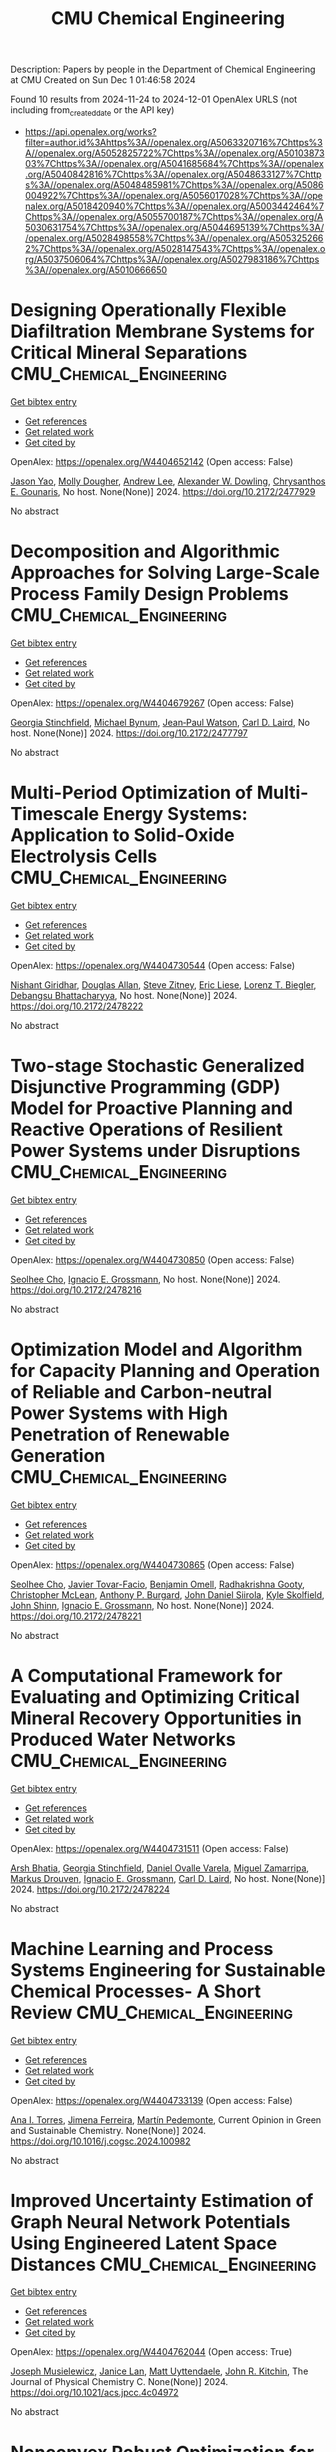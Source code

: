 #+TITLE: CMU Chemical Engineering
Description: Papers by people in the Department of Chemical Engineering at CMU
Created on Sun Dec  1 01:46:58 2024

Found 10 results from 2024-11-24 to 2024-12-01
OpenAlex URLS (not including from_created_date or the API key)
- [[https://api.openalex.org/works?filter=author.id%3Ahttps%3A//openalex.org/A5063320716%7Chttps%3A//openalex.org/A5052825722%7Chttps%3A//openalex.org/A5010387303%7Chttps%3A//openalex.org/A5041685684%7Chttps%3A//openalex.org/A5040842816%7Chttps%3A//openalex.org/A5048633127%7Chttps%3A//openalex.org/A5048485981%7Chttps%3A//openalex.org/A5086004922%7Chttps%3A//openalex.org/A5056017028%7Chttps%3A//openalex.org/A5018420940%7Chttps%3A//openalex.org/A5003442464%7Chttps%3A//openalex.org/A5055700187%7Chttps%3A//openalex.org/A5030631754%7Chttps%3A//openalex.org/A5044695139%7Chttps%3A//openalex.org/A5028498558%7Chttps%3A//openalex.org/A5053252662%7Chttps%3A//openalex.org/A5028147543%7Chttps%3A//openalex.org/A5037506064%7Chttps%3A//openalex.org/A5027983186%7Chttps%3A//openalex.org/A5010666650]]

* Designing Operationally Flexible Diafiltration Membrane Systems for Critical Mineral Separations  :CMU_Chemical_Engineering:
:PROPERTIES:
:UUID: https://openalex.org/W4404652142
:TOPICS: Advancements in Water Purification Technologies
:PUBLICATION_DATE: 2024-10-29
:END:    
    
[[elisp:(doi-add-bibtex-entry "https://doi.org/10.2172/2477929")][Get bibtex entry]] 

- [[elisp:(progn (xref--push-markers (current-buffer) (point)) (oa--referenced-works "https://openalex.org/W4404652142"))][Get references]]
- [[elisp:(progn (xref--push-markers (current-buffer) (point)) (oa--related-works "https://openalex.org/W4404652142"))][Get related work]]
- [[elisp:(progn (xref--push-markers (current-buffer) (point)) (oa--cited-by-works "https://openalex.org/W4404652142"))][Get cited by]]

OpenAlex: https://openalex.org/W4404652142 (Open access: False)
    
[[https://openalex.org/A5011752638][Jason Yao]], [[https://openalex.org/A5056999142][Molly Dougher]], [[https://openalex.org/A5084085179][Andrew Lee]], [[https://openalex.org/A5017631366][Alexander W. Dowling]], [[https://openalex.org/A5048485981][Chrysanthos E. Gounaris]], No host. None(None)] 2024. https://doi.org/10.2172/2477929 
     
No abstract    

    

* Decomposition and Algorithmic Approaches for Solving Large-Scale Process Family Design Problems  :CMU_Chemical_Engineering:
:PROPERTIES:
:UUID: https://openalex.org/W4404679267
:TOPICS: Mass Customization and Product Modularity, Design and Control of Warehouse Operations, Design and Operation of Reconfigurable Manufacturing Systems
:PUBLICATION_DATE: 2024-10-28
:END:    
    
[[elisp:(doi-add-bibtex-entry "https://doi.org/10.2172/2477797")][Get bibtex entry]] 

- [[elisp:(progn (xref--push-markers (current-buffer) (point)) (oa--referenced-works "https://openalex.org/W4404679267"))][Get references]]
- [[elisp:(progn (xref--push-markers (current-buffer) (point)) (oa--related-works "https://openalex.org/W4404679267"))][Get related work]]
- [[elisp:(progn (xref--push-markers (current-buffer) (point)) (oa--cited-by-works "https://openalex.org/W4404679267"))][Get cited by]]

OpenAlex: https://openalex.org/W4404679267 (Open access: False)
    
[[https://openalex.org/A5007541692][Georgia Stinchfield]], [[https://openalex.org/A5031357535][Michael Bynum]], [[https://openalex.org/A5027375769][Jean‐Paul Watson]], [[https://openalex.org/A5030631754][Carl D. Laird]], No host. None(None)] 2024. https://doi.org/10.2172/2477797 
     
No abstract    

    

* Multi-Period Optimization of Multi-Timescale Energy Systems: Application to Solid-Oxide Electrolysis Cells  :CMU_Chemical_Engineering:
:PROPERTIES:
:UUID: https://openalex.org/W4404730544
:TOPICS: Solid Oxide Fuel Cells, Fuel Cell Membrane Technology, Desulfurization Technologies for Fuels
:PUBLICATION_DATE: 2024-10-28
:END:    
    
[[elisp:(doi-add-bibtex-entry "https://doi.org/10.2172/2478222")][Get bibtex entry]] 

- [[elisp:(progn (xref--push-markers (current-buffer) (point)) (oa--referenced-works "https://openalex.org/W4404730544"))][Get references]]
- [[elisp:(progn (xref--push-markers (current-buffer) (point)) (oa--related-works "https://openalex.org/W4404730544"))][Get related work]]
- [[elisp:(progn (xref--push-markers (current-buffer) (point)) (oa--cited-by-works "https://openalex.org/W4404730544"))][Get cited by]]

OpenAlex: https://openalex.org/W4404730544 (Open access: False)
    
[[https://openalex.org/A5094303018][Nishant Giridhar]], [[https://openalex.org/A5070732014][Douglas Allan]], [[https://openalex.org/A5012099582][Steve Zitney]], [[https://openalex.org/A5037132412][Eric Liese]], [[https://openalex.org/A5052825722][Lorenz T. Biegler]], [[https://openalex.org/A5037148093][Debangsu Bhattacharyya]], No host. None(None)] 2024. https://doi.org/10.2172/2478222 
     
No abstract    

    

* Two-stage Stochastic Generalized Disjunctive Programming (GDP) Model for Proactive Planning and Reactive Operations of Resilient Power Systems under Disruptions  :CMU_Chemical_Engineering:
:PROPERTIES:
:UUID: https://openalex.org/W4404730850
:TOPICS: Assessment and Enhancement of Infrastructure Resilience, Robust Optimization for Risk Management and Finance, Security Challenges in Smart Grid Systems
:PUBLICATION_DATE: 2024-10-27
:END:    
    
[[elisp:(doi-add-bibtex-entry "https://doi.org/10.2172/2478216")][Get bibtex entry]] 

- [[elisp:(progn (xref--push-markers (current-buffer) (point)) (oa--referenced-works "https://openalex.org/W4404730850"))][Get references]]
- [[elisp:(progn (xref--push-markers (current-buffer) (point)) (oa--related-works "https://openalex.org/W4404730850"))][Get related work]]
- [[elisp:(progn (xref--push-markers (current-buffer) (point)) (oa--cited-by-works "https://openalex.org/W4404730850"))][Get cited by]]

OpenAlex: https://openalex.org/W4404730850 (Open access: False)
    
[[https://openalex.org/A5060951641][Seolhee Cho]], [[https://openalex.org/A5056017028][Ignacio E. Grossmann]], No host. None(None)] 2024. https://doi.org/10.2172/2478216 
     
No abstract    

    

* Optimization Model and Algorithm for Capacity Planning and Operation of Reliable and Carbon-neutral Power Systems with High Penetration of Renewable Generation  :CMU_Chemical_Engineering:
:PROPERTIES:
:UUID: https://openalex.org/W4404730865
:TOPICS: Power Generation and Energy Systems, Electric Drives and Energy Efficiency in Industry, Technological Development in Mineral Resource Sector
:PUBLICATION_DATE: 2024-10-28
:END:    
    
[[elisp:(doi-add-bibtex-entry "https://doi.org/10.2172/2478221")][Get bibtex entry]] 

- [[elisp:(progn (xref--push-markers (current-buffer) (point)) (oa--referenced-works "https://openalex.org/W4404730865"))][Get references]]
- [[elisp:(progn (xref--push-markers (current-buffer) (point)) (oa--related-works "https://openalex.org/W4404730865"))][Get related work]]
- [[elisp:(progn (xref--push-markers (current-buffer) (point)) (oa--cited-by-works "https://openalex.org/W4404730865"))][Get cited by]]

OpenAlex: https://openalex.org/W4404730865 (Open access: False)
    
[[https://openalex.org/A5060951641][Seolhee Cho]], [[https://openalex.org/A5040511658][Javier Tovar-Facio]], [[https://openalex.org/A5000874144][Benjamin Omell]], [[https://openalex.org/A5062255632][Radhakrishna Gooty]], [[https://openalex.org/A5088878877][Christopher McLean]], [[https://openalex.org/A5043316648][Anthony P. Burgard]], [[https://openalex.org/A5047681120][John Daniel Siirola]], [[https://openalex.org/A5092625536][Kyle Skolfield]], [[https://openalex.org/A5112091243][John Shinn]], [[https://openalex.org/A5056017028][Ignacio E. Grossmann]], No host. None(None)] 2024. https://doi.org/10.2172/2478221 
     
No abstract    

    

* A Computational Framework for Evaluating and Optimizing Critical Mineral Recovery Opportunities in Produced Water Networks  :CMU_Chemical_Engineering:
:PROPERTIES:
:UUID: https://openalex.org/W4404731511
:TOPICS: Design and Management of Water Distribution Networks, Real-time Water Quality Monitoring and Aquaculture Management, Optimal Operation of Water Resources Systems
:PUBLICATION_DATE: 2024-10-29
:END:    
    
[[elisp:(doi-add-bibtex-entry "https://doi.org/10.2172/2478224")][Get bibtex entry]] 

- [[elisp:(progn (xref--push-markers (current-buffer) (point)) (oa--referenced-works "https://openalex.org/W4404731511"))][Get references]]
- [[elisp:(progn (xref--push-markers (current-buffer) (point)) (oa--related-works "https://openalex.org/W4404731511"))][Get related work]]
- [[elisp:(progn (xref--push-markers (current-buffer) (point)) (oa--cited-by-works "https://openalex.org/W4404731511"))][Get cited by]]

OpenAlex: https://openalex.org/W4404731511 (Open access: False)
    
[[https://openalex.org/A5093452517][Arsh Bhatia]], [[https://openalex.org/A5007541692][Georgia Stinchfield]], [[https://openalex.org/A5093452518][Daniel Ovalle Varela]], [[https://openalex.org/A5015881602][Miguel Zamarripa]], [[https://openalex.org/A5048411560][Markus Drouven]], [[https://openalex.org/A5056017028][Ignacio E. Grossmann]], [[https://openalex.org/A5030631754][Carl D. Laird]], No host. None(None)] 2024. https://doi.org/10.2172/2478224 
     
No abstract    

    

* Machine Learning and Process Systems Engineering for Sustainable Chemical Processes- A Short Review  :CMU_Chemical_Engineering:
:PROPERTIES:
:UUID: https://openalex.org/W4404733139
:TOPICS: State-of-the-Art in Process Optimization under Uncertainty, Process Fault Detection and Diagnosis in Industries, Model Predictive Control in Industrial Processes
:PUBLICATION_DATE: 2024-11-01
:END:    
    
[[elisp:(doi-add-bibtex-entry "https://doi.org/10.1016/j.cogsc.2024.100982")][Get bibtex entry]] 

- [[elisp:(progn (xref--push-markers (current-buffer) (point)) (oa--referenced-works "https://openalex.org/W4404733139"))][Get references]]
- [[elisp:(progn (xref--push-markers (current-buffer) (point)) (oa--related-works "https://openalex.org/W4404733139"))][Get related work]]
- [[elisp:(progn (xref--push-markers (current-buffer) (point)) (oa--cited-by-works "https://openalex.org/W4404733139"))][Get cited by]]

OpenAlex: https://openalex.org/W4404733139 (Open access: False)
    
[[https://openalex.org/A5027983186][Ana I. Torres]], [[https://openalex.org/A5073891151][Jimena Ferreira]], [[https://openalex.org/A5091770128][Martín Pedemonte]], Current Opinion in Green and Sustainable Chemistry. None(None)] 2024. https://doi.org/10.1016/j.cogsc.2024.100982 
     
No abstract    

    

* Improved Uncertainty Estimation of Graph Neural Network Potentials Using Engineered Latent Space Distances  :CMU_Chemical_Engineering:
:PROPERTIES:
:UUID: https://openalex.org/W4404762044
:TOPICS: Accelerating Materials Innovation through Informatics, Process Fault Detection and Diagnosis in Industries, Neural Network Fundamentals and Applications
:PUBLICATION_DATE: 2024-11-27
:END:    
    
[[elisp:(doi-add-bibtex-entry "https://doi.org/10.1021/acs.jpcc.4c04972")][Get bibtex entry]] 

- [[elisp:(progn (xref--push-markers (current-buffer) (point)) (oa--referenced-works "https://openalex.org/W4404762044"))][Get references]]
- [[elisp:(progn (xref--push-markers (current-buffer) (point)) (oa--related-works "https://openalex.org/W4404762044"))][Get related work]]
- [[elisp:(progn (xref--push-markers (current-buffer) (point)) (oa--cited-by-works "https://openalex.org/W4404762044"))][Get cited by]]

OpenAlex: https://openalex.org/W4404762044 (Open access: True)
    
[[https://openalex.org/A5035368167][Joseph Musielewicz]], [[https://openalex.org/A5000075355][Janice Lan]], [[https://openalex.org/A5010182611][Matt Uyttendaele]], [[https://openalex.org/A5003442464][John R. Kitchin]], The Journal of Physical Chemistry C. None(None)] 2024. https://doi.org/10.1021/acs.jpcc.4c04972 
     
No abstract    

    

* Nonconvex Robust Optimization for the Design and Operation of Advanced Energy Systems Using PyROS  :CMU_Chemical_Engineering:
:PROPERTIES:
:UUID: https://openalex.org/W4404773257
:TOPICS: Lithium-ion Battery Management in Electric Vehicles, Model Predictive Control in Industrial Processes, Photovoltaic Maximum Power Point Tracking Techniques
:PUBLICATION_DATE: 2024-10-28
:END:    
    
[[elisp:(doi-add-bibtex-entry "https://doi.org/10.2172/2478510")][Get bibtex entry]] 

- [[elisp:(progn (xref--push-markers (current-buffer) (point)) (oa--referenced-works "https://openalex.org/W4404773257"))][Get references]]
- [[elisp:(progn (xref--push-markers (current-buffer) (point)) (oa--related-works "https://openalex.org/W4404773257"))][Get related work]]
- [[elisp:(progn (xref--push-markers (current-buffer) (point)) (oa--cited-by-works "https://openalex.org/W4404773257"))][Get cited by]]

OpenAlex: https://openalex.org/W4404773257 (Open access: False)
    
[[https://openalex.org/A5111158211][Jason Sherman]], [[https://openalex.org/A5047681120][John Daniel Siirola]], [[https://openalex.org/A5048485981][Chrysanthos E. Gounaris]], No host. None(None)] 2024. https://doi.org/10.2172/2478510 
     
No abstract    

    

* Mathematical modeling and economic optimization of a piperazine-based post-combustion carbon capture process  :CMU_Chemical_Engineering:
:PROPERTIES:
:UUID: https://openalex.org/W4404860714
:TOPICS: Carbon Dioxide Capture and Storage Technologies, Membrane Gas Separation Technology, Supercritical Fluid Extraction and Processing
:PUBLICATION_DATE: 2024-11-29
:END:    
    
[[elisp:(doi-add-bibtex-entry "https://doi.org/10.1016/j.ijggc.2024.104282")][Get bibtex entry]] 

- [[elisp:(progn (xref--push-markers (current-buffer) (point)) (oa--referenced-works "https://openalex.org/W4404860714"))][Get references]]
- [[elisp:(progn (xref--push-markers (current-buffer) (point)) (oa--related-works "https://openalex.org/W4404860714"))][Get related work]]
- [[elisp:(progn (xref--push-markers (current-buffer) (point)) (oa--cited-by-works "https://openalex.org/W4404860714"))][Get cited by]]

OpenAlex: https://openalex.org/W4404860714 (Open access: False)
    
[[https://openalex.org/A5105016306][Ilayda Akkor]], [[https://openalex.org/A5043467732][Shachit S. Iyer]], [[https://openalex.org/A5105016307][John Dowdle]], [[https://openalex.org/A5109297761][Le Wang]], [[https://openalex.org/A5048485981][Chrysanthos E. Gounaris]], International journal of greenhouse gas control. 140(None)] 2024. https://doi.org/10.1016/j.ijggc.2024.104282 
     
No abstract    

    
